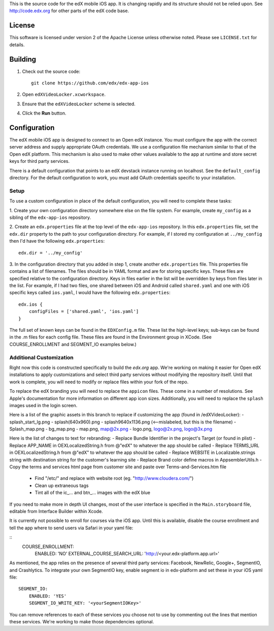 This is the source code for the edX mobile iOS app. It is changing rapidly and
its structure should not be relied upon. See http://code.edx.org for other
parts of the edX code base.

License
=======
This software is licensed under version 2 of the Apache License unless
otherwise noted. Please see ``LICENSE.txt`` for details.

Building
========
1. Check out the source code: ::
    
    git clone https://github.com/edx/edx-app-ios

2. Open ``edXVideoLocker.xcworkspace``.

3. Ensure that the ``edXVideoLocker`` scheme is selected.

4. Click the **Run** button.

Configuration
=============
The edX mobile iOS app is designed to connect to an Open edX instance. You must
configure the app with the correct server address and supply appropriate OAuth
credentials. We use a configuration file mechanism similar to that of the Open
edX platform.  This mechanism is also used to make other values available to
the app at runtime and store secret keys for third party services.

There is a default configuration that points to an edX devstack instance
running on localhost. See the ``default_config`` directory. For the default
configuration to work, you must add OAuth credentials specific to your
installation.

Setup
-----
To use a custom configuration in place of the default configuration, you will need to complete these tasks:

1. Create your own configuration directory somewhere else on the file system.
For example, create ``my_config`` as a sibling of the ``edx-app-ios`` repository.

2. Create an ``edx.properties`` file at the top level of the ``edx-app-ios``
repository. In this ``edx.properties`` file, set the ``edx.dir`` property to the
path to your configuration directory. For example, if I stored my configuration
at ``../my_config`` then I'd have the following ``edx.properties``:

::

    edx.dir = '../my_config'

3.  In the configuration directory that you added in step 1, create another
``edx.properties`` file.  This properties file contains a list of filenames.
The files should be in YAML format and are for storing specific keys. These
files are specified relative to the configuration directory. Keys in files
earlier in the list will be overridden by keys from files later in the list.
For example, if I had two files, one shared between iOS and Android called
``shared.yaml`` and one with iOS specific keys called ``ios.yaml``, I would
have the following ``edx.properties``:

::

    edx.ios {
        configFiles = ['shared.yaml', 'ios.yaml']
    }


The full set of known keys can be found in the ``EDXConfig.m`` file.  These list the high-level keys; sub-keys can be found in the .m files for each config file.  These files are found in the Environment group in XCode.  (See COURSE_ENROLLMENT and SEGMENT_IO examples below.)

Additional Customization
------------------------
Right now this code is constructed specifically to build the *edx.org* app.
We're working on making it easier for Open edX installations to apply
customizations and select third party services without modifying the repository
itself. Until that work is complete, you will need to modify or replace files
within your fork of the repo.

To replace the edX branding you will need to replace the ``appicon`` files.
These come in a number of resolutions. See Apple's documentation for more
information on different app icon sizes. Additionally, you will need to replace
the ``splash`` images used in the login screen.

Here is a list of the graphic assets in this branch to replace if customizing the app (found in /edXVideoLocker):
- splash_start_lg.png
- splash(640x960).png
- splash9640x1136.png (<--mislabeled, but this is the filename)
- Splash_map.png
- bg_map.png
- map.png, map@2x.png
- logo.png, logo@2x.png, logo@3x.png
	
Here is the list of changes to text for rebranding:
- Replace Bundle Identifier in the project's Target (or found in plist) 
- Replace APP_NAME in OEXLocalizedString.h from @"edX" to whatever the app should be called
- Replace TERMS_URL in OEXLocalizedString.h from @"edX" to whatever the app should be called
- Replace WEBSITE in Localizable.strings string with destination string for the customer's learning site
- Replace Brand color define macros in AppsemblerUtils.h
- Copy the terms and services html page from customer site and paste over Terms-and-Services.htm file
 - Find "/etc/" and replace with website root (eg. "http://www.cloudera.com/")
 - Clean up extraneous tags
 - Tint all of the ic_… and btn_… images with the edX blue
	

If you need to make more in depth UI changes, most of the user interface is
specified in the ``Main.storyboard`` file, editable from Interface Builder
within Xcode.

It is currently not possible to enroll for courses via the iOS app.  Until this is available, disable the course enrollment and tell the app where to send users via Safari in your yaml file:

::
    COURSE_ENROLLMENT:
        ENABLED: 'NO'
        EXTERNAL_COURSE_SEARCH_URL: 'http://<your.edx-platform.app.url>'

As mentioned, the app relies on the presence of several third party services:
Facebook, NewRelic, Google+, SegmentIO, and Crashlytics. To integrate your own SegmentIO key, enable segment io in edx-platform and set these in your iOS yaml file:
::
    SEGMENT_IO:
        ENABLED: 'YES'
        SEGMENT_IO_WRITE_KEY: '<yourSegmentIOKey>'

You can remove references to each of these services you choose not to use by commenting out the lines that mention these services. We're working to make those dependencies optional.


